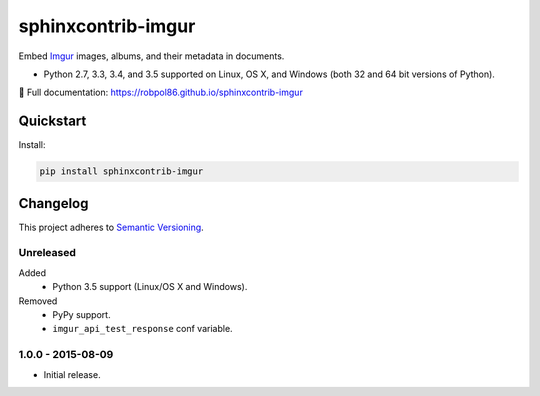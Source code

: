 ===================
sphinxcontrib-imgur
===================

Embed `Imgur <http://imgur.com/>`_ images, albums, and their metadata in documents.

* Python 2.7, 3.3, 3.4, and 3.5 supported on Linux, OS X, and Windows (both 32 and 64 bit versions of Python).

📖 Full documentation: https://robpol86.github.io/sphinxcontrib-imgur

.. image:: https://img.shields.io/appveyor/ci/Robpol86/sphinxcontrib-imgur/master.svg?style=flat-square&label=AppVeyor%20CI
    :target: https://ci.appveyor.com/project/Robpol86/sphinxcontrib-imgur
    :alt: Build Status Windows

.. image:: https://img.shields.io/travis/Robpol86/sphinxcontrib-imgur/master.svg?style=flat-square&label=Travis%20CI
    :target: https://travis-ci.org/Robpol86/sphinxcontrib-imgur
    :alt: Build Status

.. image:: https://img.shields.io/codecov/c/github/Robpol86/sphinxcontrib-imgur/master.svg?style=flat-square&label=Codecov
    :target: https://codecov.io/gh/Robpol86/sphinxcontrib-imgur
    :alt: Coverage Status

.. image:: https://img.shields.io/pypi/v/sphinxcontrib-imgur.svg?style=flat-square&label=Latest
    :target: https://pypi.python.org/pypi/sphinxcontrib-imgur
    :alt: Latest Version

Quickstart
==========

Install:

.. code:: bash

    pip install sphinxcontrib-imgur

.. changelog-section-start

Changelog
=========

This project adheres to `Semantic Versioning <http://semver.org/>`_.

Unreleased
----------

Added
    * Python 3.5 support (Linux/OS X and Windows).

Removed
    * PyPy support.
    * ``imgur_api_test_response`` conf variable.

1.0.0 - 2015-08-09
------------------

* Initial release.

.. changelog-section-end
